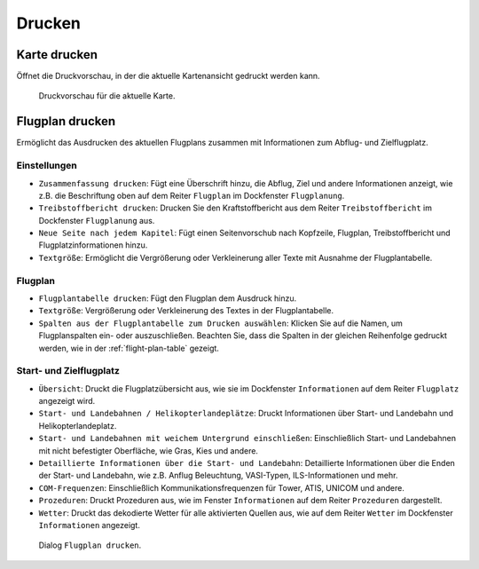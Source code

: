 Drucken
-------

.. _printing-the-map:

|Print Map| Karte drucken
~~~~~~~~~~~~~~~~~~~~~~~~~

Öffnet die Druckvorschau, in der die aktuelle Kartenansicht
gedruckt werden kann.

.. figure:: ../images/printmap.jpg

     Druckvorschau für die aktuelle Karte.

.. _printing-the-flight-plan:

|Print Flight Plan| Flugplan drucken
~~~~~~~~~~~~~~~~~~~~~~~~~~~~~~~~~~~~~

Ermöglicht das Ausdrucken des aktuellen Flugplans zusammen mit
Informationen zum Abflug- und Zielflugplatz.

Einstellungen
^^^^^^^^^^^^^^^

-  ``Zusammenfassung drucken``: Fügt eine Überschrift hinzu, die
   Abflug, Ziel und andere Informationen anzeigt, wie z.B. die Beschriftung
   oben auf dem Reiter ``Flugplan`` im Dockfenster ``Flugplanung``.
-  ``Treibstoffbericht drucken``: Drucken Sie den
   Kraftstoffbericht aus dem Reiter ``Treibstoffbericht`` im
   Dockfenster ``Flugplanung`` aus.
-  ``Neue Seite nach jedem Kapitel``: Fügt einen Seitenvorschub nach
   Kopfzeile, Flugplan, Treibstoffbericht und Flugplatzinformationen hinzu.
-  ``Textgröße``: Ermöglicht die Vergrößerung oder Verkleinerung aller
   Texte mit Ausnahme der Flugplantabelle.

Flugplan
^^^^^^^^^^^^^^^

-  ``Flugplantabelle drucken``: Fügt den Flugplan dem Ausdruck hinzu.
-  ``Textgröße``: Vergrößerung oder Verkleinerung des Textes in der
   Flugplantabelle.
-  ``Spalten aus der Flugplantabelle zum Drucken auswählen``: Klicken Sie auf die Namen,
   um Flugplanspalten ein- oder auszuschließen.
   Beachten Sie, dass die Spalten in der gleichen Reihenfolge gedruckt werden, wie in der :ref:`flight-plan-table` gezeigt.

Start- und Zielflugplatz
^^^^^^^^^^^^^^^^^^^^^^^^^^^^^^^^^^^^^^^^^^^^^

-  ``Übersicht``: Druckt die Flugplatzübersicht aus, wie sie im
   Dockfenster ``Informationen`` auf dem Reiter ``Flugplatz``
   angezeigt wird.
-  ``Start- und Landebahnen / Helikopterlandeplätze``: Druckt
   Informationen über Start- und Landebahn und Helikopterlandeplatz.
-  ``Start- und Landebahnen mit weichem Untergrund einschließen``:
   Einschließlich Start- und Landebahnen mit nicht befestigter Oberfläche, wie
   Gras, Kies und andere.
-  ``Detaillierte Informationen über die Start- und Landebahn``:
   Detaillierte Informationen über die Enden der Start- und Landebahn,
   wie z.B. Anflug Beleuchtung, VASI-Typen, ILS-Informationen und mehr.
-  ``COM-Frequenzen``: Einschließlich Kommunikationsfrequenzen für
   Tower, ATIS, UNICOM und andere.
-  ``Prozeduren``: Druckt Prozeduren aus, wie im Fenster ``Informationen`` auf dem Reiter ``Prozeduren`` dargestellt.
-  ``Wetter``: Druckt das dekodierte Wetter für alle aktivierten Quellen
   aus, wie auf dem Reiter ``Wetter`` im Dockfenster
   ``Informationen`` angezeigt.

.. figure:: ../images/printfp.jpg

          Dialog ``Flugplan drucken``.

.. |Print Map| image:: ../images/icon_printmap.png
.. |Print Flight Plan| image:: ../images/icon_printflightplan.png

